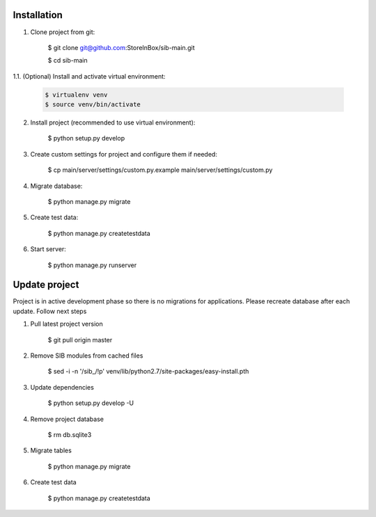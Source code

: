 Installation
============

1. Clone project from git:

    .. code-block:: bash

    $ git clone git@github.com:StoreInBox/sib-main.git

    $ cd sib-main

1.1. (Optional) Install and activate virtual environment:

   .. code-block:: bash

    $ virtualenv venv
    $ source venv/bin/activate

2. Install project (recommended to use virtual environment):

    .. code-block:: bash

    $ python setup.py develop

3. Create custom settings for project and configure them if needed:

    .. code-block:: bash

    $ cp main/server/settings/custom.py.example main/server/settings/custom.py

4. Migrate database:

    .. code-block:: bash

    $ python manage.py migrate

5. Create test data:

    .. code-block:: bash

    $ python manage.py createtestdata

6. Start server:

    .. code-block:: bash

    $ python manage.py runserver


Update project
==============

Project is in active development phase so there is no migrations for applications.
Please recreate database after each update. Follow next steps

1. Pull latest project version

    .. code-block:: bash

    $ git pull origin master

2. Remove SIB modules from cached files

    .. code-block:: bash

    $ sed -i -n '/sib_/!p' venv/lib/python2.7/site-packages/easy-install.pth

3. Update dependencies

    .. code-block:: bash

    $ python setup.py develop -U

4. Remove project database

    .. code-block:: bash

    $ rm db.sqlite3

5. Migrate tables

    .. code-block:: bash

    $ python manage.py migrate

6. Create test data

    .. code-block:: bash

    $ python manage.py createtestdata
